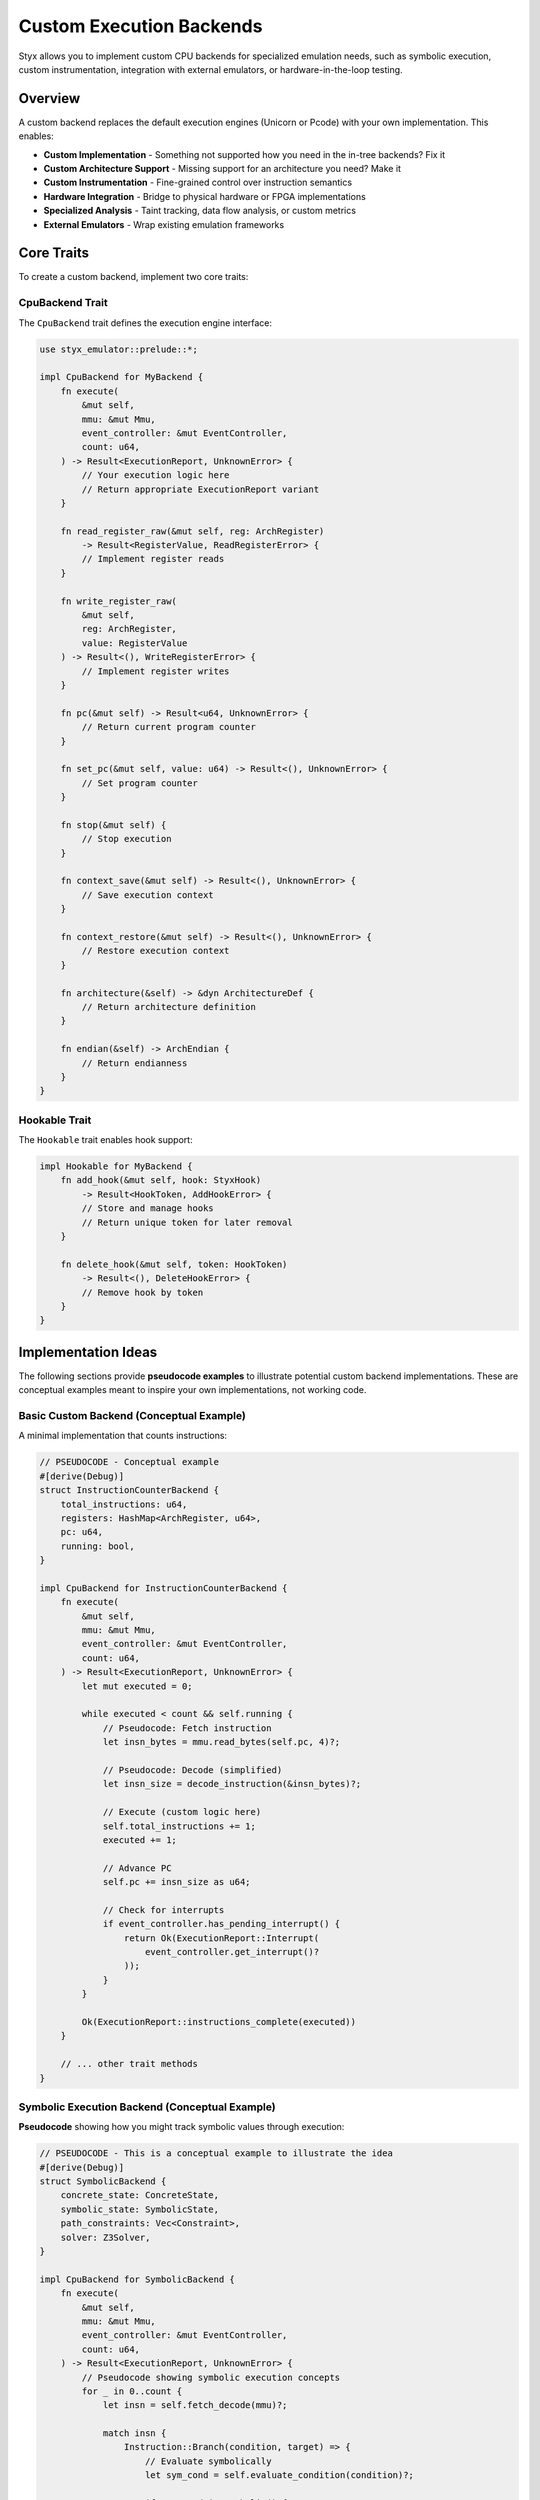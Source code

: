 .. _custom_backends:

Custom Execution Backends
#########################

Styx allows you to implement custom CPU backends for specialized emulation needs, such as symbolic execution, custom instrumentation, integration with external emulators, or hardware-in-the-loop testing.

Overview
========

A custom backend replaces the default execution engines (Unicorn or Pcode) with your own implementation. This enables:

* **Custom Implementation** - Something not supported how you need in the in-tree backends? Fix it
* **Custom Architecture Support** - Missing support for an architecture you need? Make it
* **Custom Instrumentation** - Fine-grained control over instruction semantics
* **Hardware Integration** - Bridge to physical hardware or FPGA implementations
* **Specialized Analysis** - Taint tracking, data flow analysis, or custom metrics
* **External Emulators** - Wrap existing emulation frameworks

Core Traits
===========

To create a custom backend, implement two core traits:

CpuBackend Trait
----------------

The ``CpuBackend`` trait defines the execution engine interface:

.. code-block:: rust

    use styx_emulator::prelude::*;

    impl CpuBackend for MyBackend {
        fn execute(
            &mut self,
            mmu: &mut Mmu,
            event_controller: &mut EventController,
            count: u64,
        ) -> Result<ExecutionReport, UnknownError> {
            // Your execution logic here
            // Return appropriate ExecutionReport variant
        }

        fn read_register_raw(&mut self, reg: ArchRegister)
            -> Result<RegisterValue, ReadRegisterError> {
            // Implement register reads
        }

        fn write_register_raw(
            &mut self,
            reg: ArchRegister,
            value: RegisterValue
        ) -> Result<(), WriteRegisterError> {
            // Implement register writes
        }

        fn pc(&mut self) -> Result<u64, UnknownError> {
            // Return current program counter
        }

        fn set_pc(&mut self, value: u64) -> Result<(), UnknownError> {
            // Set program counter
        }

        fn stop(&mut self) {
            // Stop execution
        }

        fn context_save(&mut self) -> Result<(), UnknownError> {
            // Save execution context
        }

        fn context_restore(&mut self) -> Result<(), UnknownError> {
            // Restore execution context
        }

        fn architecture(&self) -> &dyn ArchitectureDef {
            // Return architecture definition
        }

        fn endian(&self) -> ArchEndian {
            // Return endianness
        }
    }

Hookable Trait
--------------

The ``Hookable`` trait enables hook support:

.. code-block:: rust

    impl Hookable for MyBackend {
        fn add_hook(&mut self, hook: StyxHook)
            -> Result<HookToken, AddHookError> {
            // Store and manage hooks
            // Return unique token for later removal
        }

        fn delete_hook(&mut self, token: HookToken)
            -> Result<(), DeleteHookError> {
            // Remove hook by token
        }
    }

Implementation Ideas
====================

The following sections provide **pseudocode examples** to illustrate potential custom backend implementations. These are conceptual examples meant to inspire your own implementations, not working code.

Basic Custom Backend (Conceptual Example)
------------------------------------------

A minimal implementation that counts instructions:

.. code-block:: rust

    // PSEUDOCODE - Conceptual example
    #[derive(Debug)]
    struct InstructionCounterBackend {
        total_instructions: u64,
        registers: HashMap<ArchRegister, u64>,
        pc: u64,
        running: bool,
    }

    impl CpuBackend for InstructionCounterBackend {
        fn execute(
            &mut self,
            mmu: &mut Mmu,
            event_controller: &mut EventController,
            count: u64,
        ) -> Result<ExecutionReport, UnknownError> {
            let mut executed = 0;

            while executed < count && self.running {
                // Pseudocode: Fetch instruction
                let insn_bytes = mmu.read_bytes(self.pc, 4)?;

                // Pseudocode: Decode (simplified)
                let insn_size = decode_instruction(&insn_bytes)?;

                // Execute (custom logic here)
                self.total_instructions += 1;
                executed += 1;

                // Advance PC
                self.pc += insn_size as u64;

                // Check for interrupts
                if event_controller.has_pending_interrupt() {
                    return Ok(ExecutionReport::Interrupt(
                        event_controller.get_interrupt()?
                    ));
                }
            }

            Ok(ExecutionReport::instructions_complete(executed))
        }

        // ... other trait methods
    }

Symbolic Execution Backend (Conceptual Example)
------------------------------------------------

**Pseudocode** showing how you might track symbolic values through execution:

.. code-block:: rust

    // PSEUDOCODE - This is a conceptual example to illustrate the idea
    #[derive(Debug)]
    struct SymbolicBackend {
        concrete_state: ConcreteState,
        symbolic_state: SymbolicState,
        path_constraints: Vec<Constraint>,
        solver: Z3Solver,
    }

    impl CpuBackend for SymbolicBackend {
        fn execute(
            &mut self,
            mmu: &mut Mmu,
            event_controller: &mut EventController,
            count: u64,
        ) -> Result<ExecutionReport, UnknownError> {
            // Pseudocode showing symbolic execution concepts
            for _ in 0..count {
                let insn = self.fetch_decode(mmu)?;

                match insn {
                    Instruction::Branch(condition, target) => {
                        // Evaluate symbolically
                        let sym_cond = self.evaluate_condition(condition)?;

                        if sym_cond.is_symbolic() {
                            // Fork execution paths (conceptual)
                            self.fork_path(sym_cond, target)?;
                        } else {
                            // Concrete execution
                            if sym_cond.is_true() {
                                self.concrete_state.pc = target;
                            }
                        }
                    },
                    Instruction::Load(dest, addr) => {
                        // Check if address is symbolic
                        let sym_addr = self.symbolic_state.get_address(addr)?;
                        if sym_addr.is_symbolic() {
                            // Create symbolic value (conceptual)
                            let sym_val = self.create_symbolic_value();
                            self.symbolic_state.set_register(dest, sym_val);
                        } else {
                            // Concrete load
                            let value = mmu.read_u32(sym_addr.concrete())?;
                            self.concrete_state.set_register(dest, value);
                        }
                    },
                    // ... handle other instructions
                }
            }

            Ok(ExecutionReport::instructions_complete(count))
        }

        // ... other methods
    }

Hardware-in-the-Loop Backend (Conceptual Example)
--------------------------------------------------

**Pseudocode** illustrating how you might bridge to actual hardware:

.. code-block:: rust

    // PSEUDOCODE - Conceptual example for hardware integration
    struct HardwareBackend {
        jtag_interface: JtagInterface,  // Hypothetical JTAG library
        cache: RegisterCache,
    }

    impl CpuBackend for HardwareBackend {
        fn execute(
            &mut self,
            mmu: &mut Mmu,
            event_controller: &mut EventController,
            count: u64,
        ) -> Result<ExecutionReport, UnknownError> {
            // Pseudocode for hardware control
            // Configure hardware breakpoint after N instructions
            self.jtag_interface.set_instruction_breakpoint(count)?;

            // Resume hardware execution
            self.jtag_interface.resume()?;

            // Wait for breakpoint or interrupt
            let status = self.jtag_interface.wait_for_halt()?;

            match status {
                HaltReason::Breakpoint => {
                    Ok(ExecutionReport::instructions_complete(count))
                },
                HaltReason::Exception(num) => {
                    Ok(ExecutionReport::Exception(num))
                },
                // ... other cases
            }
        }

        fn read_register_raw(&mut self, reg: ArchRegister)
            -> Result<RegisterValue, ReadRegisterError> {
            // Pseudocode: Read from hardware via JTAG
            let value = self.jtag_interface.read_register(reg)?;
            self.cache.update(reg, value);
            Ok(value.into())
        }

        // ... other methods
    }

Working Example
===============

For a minimal working example, see ``examples/external-backend/src/main.rs`` in the Styx repository:

.. code-block:: rust

    // From examples/external-backend/src/main.rs
    #[derive(Debug)]
    struct CustomBackend {}

    impl CpuBackend for CustomBackend {
        fn execute(
            &mut self,
            _mmu: &mut Mmu,
            _event_controller: &mut EventController,
            count: u64,
        ) -> Result<ExecutionReport, UnknownError> {
            println!("executing {count} instructions");
            Ok(ExecutionReport::instructions_complete(count))
        }

        // ... implement other required methods
    }

Also see the ``styx-cpu-unicorn-backend`` and ``styx-cpu-pcode-backend`` for real world usages.

Integration with ProcessorBuilder
==================================

Using a Custom Backend
----------------------

Integrate your backend with the processor builder:

.. code-block:: rust

    use styx_emulator::prelude::*;

    let proc = ProcessorBuilder::default()
        .with_builder(|args: &BuildProcessorImplArgs| {
            // Create your custom backend
            let cpu = Box::new(MyCustomBackend::new());

            Ok(ProcessorBundle {
                cpu,
                ..Default::default()
            })
        })
        .with_target_program("firmware.bin")
        .build()?;

Testing Your Backend
====================

Test your backend implementation:

.. code-block:: rust

    #[cfg(test)]
    mod tests {
        use super::*;

        #[test]
        fn test_basic_execution() {
            let mut backend = MyBackend::new();
            let mut mmu = Mmu::default();
            let mut event_controller = DummyEventController;

            // Set up test conditions
            backend.set_pc(0x1000)?;

            // Execute
            let report = backend.execute(&mut mmu, &mut event_controller, 4)?;

            // Verify behavior
            assert_eq!(report, ExecutionReport::instructions_complete(4));
        }
    }

If you would like to assert conformance on architectures shared with other backends, you
can use the ``comparison_tests.rs`` test suite as a guide. For simple benchmarking something like
``benches/pcode_vs_unicorn_ppc.rs`` is a good starting point.

See Also
========

* :ref:`hooks` - Hook system for extending behavior
* :ref:`plugins` - Plugin development guide
* :ref:`processors` - Processor implementation
* ``examples/external-backend/`` - Minimal working example
